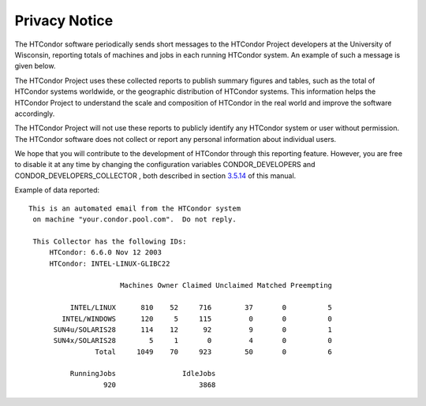       

Privacy Notice
==============

The HTCondor software periodically sends short messages to the HTCondor
Project developers at the University of Wisconsin, reporting totals of
machines and jobs in each running HTCondor system. An example of such a
message is given below.

The HTCondor Project uses these collected reports to publish summary
figures and tables, such as the total of HTCondor systems worldwide, or
the geographic distribution of HTCondor systems. This information helps
the HTCondor Project to understand the scale and composition of HTCondor
in the real world and improve the software accordingly.

The HTCondor Project will not use these reports to publicly identify any
HTCondor system or user without permission. The HTCondor software does
not collect or report any personal information about individual users.

We hope that you will contribute to the development of HTCondor through
this reporting feature. However, you are free to disable it at any time
by changing the configuration variables CONDOR\_DEVELOPERS and
CONDOR\_DEVELOPERS\_COLLECTOR , both described in section
`3.5.14 <ConfigurationMacros.html#x33-2010003.5.14>`__ of this manual.

Example of data reported:

::

    This is an automated email from the HTCondor system
     on machine "your.condor.pool.com".  Do not reply.
     
     This Collector has the following IDs:
         HTCondor: 6.6.0 Nov 12 2003
         HTCondor: INTEL-LINUX-GLIBC22
     
                          Machines Owner Claimed Unclaimed Matched Preempting
     
              INTEL/LINUX      810    52     716        37       0          5
            INTEL/WINDOWS      120     5     115         0       0          0
          SUN4u/SOLARIS28      114    12      92         9       0          1
          SUN4x/SOLARIS28        5     1       0         4       0          0
                    Total     1049    70     923        50       0          6
     
              RunningJobs                IdleJobs
                      920                    3868

      
